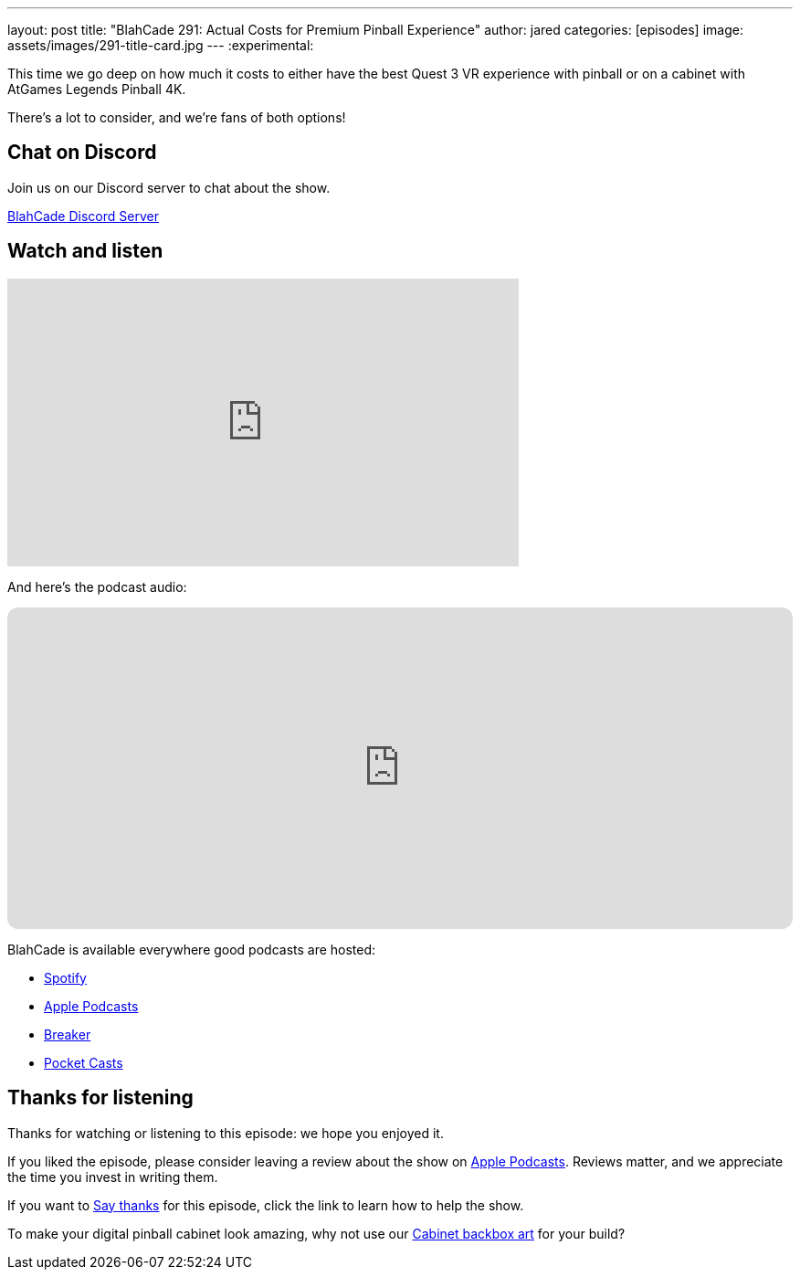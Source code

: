 ---
layout: post
title:  "BlahCade 291: Actual Costs for Premium Pinball Experience"
author: jared
categories: [episodes]
image: assets/images/291-title-card.jpg
---
:experimental:

This time we go deep on how much it costs to either have the best Quest 3 VR experience with pinball or on a cabinet with AtGames Legends Pinball 4K. 

There's a lot to consider, and we're fans of both options!

== Chat on Discord

Join us on our Discord server to chat about the show.

https://discord.gg/c6HmDcQhpq[BlahCade Discord Server]

== Watch and listen

video::ucCoj_zI4BQ[youtube, width=560, height=315]

And here's the podcast audio:

++++
<iframe data-testid="embed-iframe" style="border-radius:12px" src="https://open.spotify.com/embed/episode/5m8jvOGTJ2UZmYVjKkklN9?utm_source=generator" width="100%" height="352" frameBorder="0" allowfullscreen="" allow="autoplay; clipboard-write; encrypted-media; fullscreen; picture-in-picture" loading="lazy"></iframe>
++++

BlahCade is available everywhere good podcasts are hosted:

* https://open.spotify.com/show/0Kw9Ccr7adJdDsF4mBQqSu[Spotify]

* https://podcasts.apple.com/us/podcast/blahcade-podcast/id1039748922?uo=4[Apple Podcasts]

* https://www.breaker.audio/blahcade-podcast[Breaker]

* https://pca.st/jilmqg24[Pocket Casts]

== Thanks for listening

Thanks for watching or listening to this episode: we hope you enjoyed it.

If you liked the episode, please consider leaving a review about the show on https://podcasts.apple.com/au/podcast/blahcade-podcast/id1039748922[Apple Podcasts^]. 
Reviews matter, and we appreciate the time you invest in writing them.

If you want to https://www.blahcadepinball.com/support-the-show.html[Say thanks^] for this episode, click the link to learn how to help the show.

To make your digital pinball cabinet look amazing, why not use our https://www.blahcadepinball.com/backglass.html[Cabinet backbox art^] for your build?